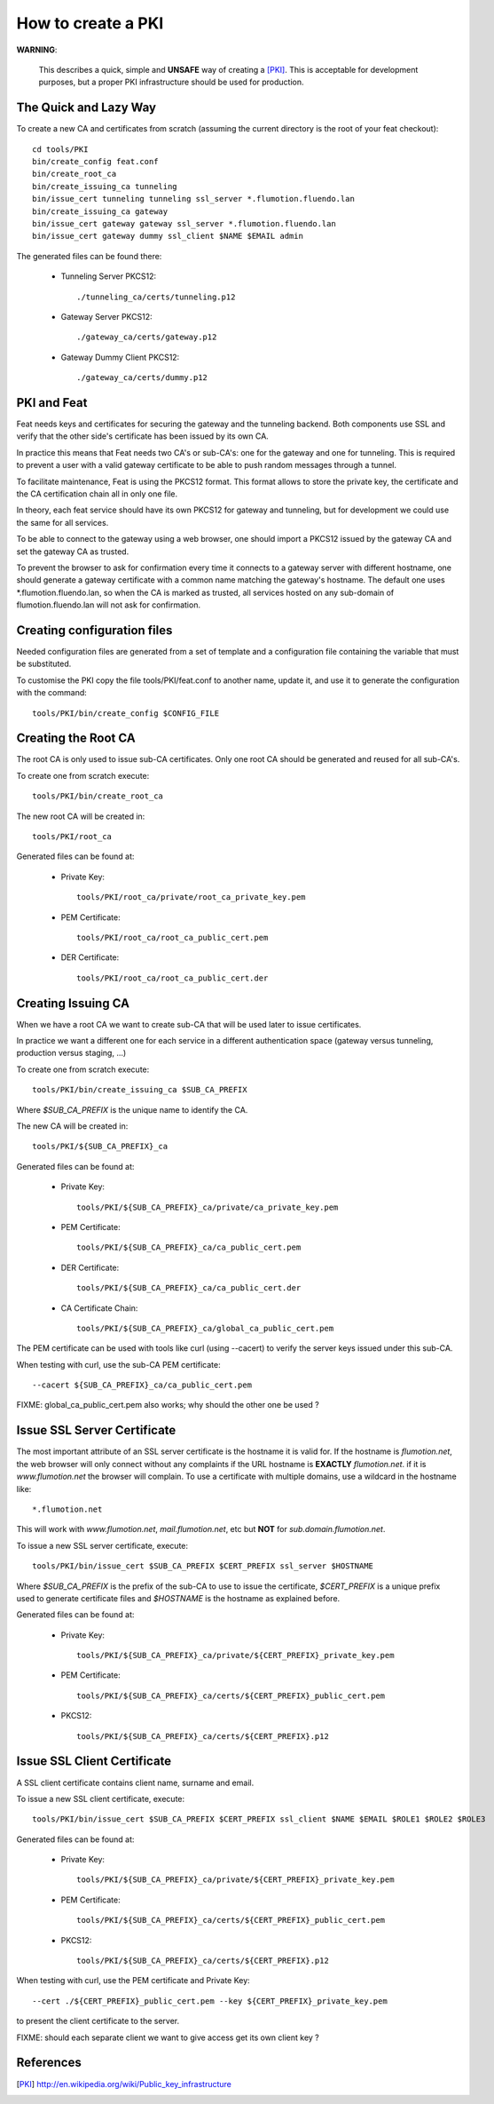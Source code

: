 ===================
How to create a PKI
===================

**WARNING**:

	This describes a quick, simple and **UNSAFE** way of creating a [PKI]_.
        This is acceptable for development purposes, but a proper PKI
        infrastructure should be used for production.

The Quick and Lazy Way
======================

To create a new CA and certificates from scratch (assuming the current directory
is the root of your feat checkout)::

	cd tools/PKI
	bin/create_config feat.conf
	bin/create_root_ca
	bin/create_issuing_ca tunneling
	bin/issue_cert tunneling tunneling ssl_server *.flumotion.fluendo.lan
	bin/create_issuing_ca gateway
	bin/issue_cert gateway gateway ssl_server *.flumotion.fluendo.lan
	bin/issue_cert gateway dummy ssl_client $NAME $EMAIL admin

The generated files can be found there:

 - Tunneling Server PKCS12::

   ./tunneling_ca/certs/tunneling.p12

 - Gateway Server PKCS12::

   ./gateway_ca/certs/gateway.p12

 - Gateway Dummy Client PKCS12::

   ./gateway_ca/certs/dummy.p12


PKI and Feat
============

Feat needs keys and certificates for securing the gateway and the
tunneling backend. Both components use SSL and verify that the other side's
certificate has been issued by its own CA.

In practice this means that Feat needs two CA's or sub-CA's: one for the gateway
and one for tunneling. This is required to prevent a user with a valid gateway
certificate to be able to push random messages through a tunnel.

To facilitate maintenance, Feat is using the PKCS12 format. This format allows
to store the private key, the certificate and the CA certification chain
all in only one file.

In theory, each feat service should have its own PKCS12 for gateway and
tunneling, but for development we could use the same for all services.

To be able to connect to the gateway using a web browser, one should import
a PKCS12 issued by the gateway CA and set the gateway CA as trusted.

To prevent the browser to ask for confirmation every time it connects to
a gateway server with different hostname, one should generate a gateway
certificate with a common name matching the gateway's hostname. The default one
uses \*.flumotion.fluendo.lan, so when the CA is marked as trusted, all
services hosted on any sub-domain of flumotion.fluendo.lan will not
ask for confirmation.


Creating configuration files
============================

Needed configuration files are generated from a set of template and
a configuration file containing the variable that must be substituted.

To customise the PKI copy the file tools/PKI/feat.conf to another name,
update it, and use it to generate the configuration with the command::

    tools/PKI/bin/create_config $CONFIG_FILE


Creating the Root CA
====================

The root CA is only used to issue sub-CA certificates.
Only one root CA should be generated and reused for all sub-CA's.

To create one from scratch execute::

    tools/PKI/bin/create_root_ca

The new root CA will be created in::

    tools/PKI/root_ca

Generated files can be found at:

 - Private Key::

    tools/PKI/root_ca/private/root_ca_private_key.pem

 - PEM Certificate::

    tools/PKI/root_ca/root_ca_public_cert.pem

 - DER Certificate::

    tools/PKI/root_ca/root_ca_public_cert.der


Creating Issuing CA
===================

When we have a root CA we want to create sub-CA that will be used later
to issue certificates.

In practice we want a different one for each
service in a different authentication space (gateway versus tunneling,
production versus staging, ...)

To create one from scratch execute::

	tools/PKI/bin/create_issuing_ca $SUB_CA_PREFIX

Where *$SUB_CA_PREFIX* is the unique name to identify the CA.

The new CA will be created in::

	tools/PKI/${SUB_CA_PREFIX}_ca

Generated files can be found at:

 - Private Key::

    tools/PKI/${SUB_CA_PREFIX}_ca/private/ca_private_key.pem

 - PEM Certificate::

    tools/PKI/${SUB_CA_PREFIX}_ca/ca_public_cert.pem

 - DER Certificate::

    tools/PKI/${SUB_CA_PREFIX}_ca/ca_public_cert.der

 - CA Certificate Chain::

    tools/PKI/${SUB_CA_PREFIX}_ca/global_ca_public_cert.pem


The PEM certificate can be used with tools like curl (using --cacert) to
verify the server keys issued under this sub-CA.

When testing with curl, use the sub-CA PEM certificate::

     --cacert ${SUB_CA_PREFIX}_ca/ca_public_cert.pem


FIXME: global_ca_public_cert.pem also works; why should the other one be
used ?


Issue SSL Server Certificate
============================

The most important attribute of an SSL server certificate
is the hostname it is valid for.
If the hostname is *flumotion.net*, the web browser will only connect
without any complaints if the URL hostname is **EXACTLY** *flumotion.net*.
if it is *www.flumotion.net* the browser will complain. To use a certificate
with multiple domains, use a wildcard in the hostname like::

	*.flumotion.net

This will work with *www.flumotion.net*, *mail.flumotion.net*, etc but **NOT**
for *sub.domain.flumotion.net*.

To issue a new SSL server certificate, execute::

	tools/PKI/bin/issue_cert $SUB_CA_PREFIX $CERT_PREFIX ssl_server $HOSTNAME

Where *$SUB_CA_PREFIX* is the prefix of the sub-CA to use to issue the
certificate, *$CERT_PREFIX* is a unique prefix used to generate certificate
files and *$HOSTNAME* is the hostname as explained before.

Generated files can be found at:

 - Private Key::

    tools/PKI/${SUB_CA_PREFIX}_ca/private/${CERT_PREFIX}_private_key.pem

 - PEM Certificate::

    tools/PKI/${SUB_CA_PREFIX}_ca/certs/${CERT_PREFIX}_public_cert.pem

 - PKCS12::

    tools/PKI/${SUB_CA_PREFIX}_ca/certs/${CERT_PREFIX}.p12


Issue SSL Client Certificate
============================

A SSL client certificate contains client name, surname and email.

To issue a new SSL client certificate, execute::

	tools/PKI/bin/issue_cert $SUB_CA_PREFIX $CERT_PREFIX ssl_client $NAME $EMAIL $ROLE1 $ROLE2 $ROLE3

Generated files can be found at:

 - Private Key::

    tools/PKI/${SUB_CA_PREFIX}_ca/private/${CERT_PREFIX}_private_key.pem

 - PEM Certificate::

    tools/PKI/${SUB_CA_PREFIX}_ca/certs/${CERT_PREFIX}_public_cert.pem

 - PKCS12::

    tools/PKI/${SUB_CA_PREFIX}_ca/certs/${CERT_PREFIX}.p12

When testing with curl, use the PEM certificate and Private Key::

     --cert ./${CERT_PREFIX}_public_cert.pem --key ${CERT_PREFIX}_private_key.pem

to present the client certificate to the server.

FIXME: should each separate client we want to give access get its own client
key ?

References
==========

.. [PKI] `<http://en.wikipedia.org/wiki/Public_key_infrastructure>`_
